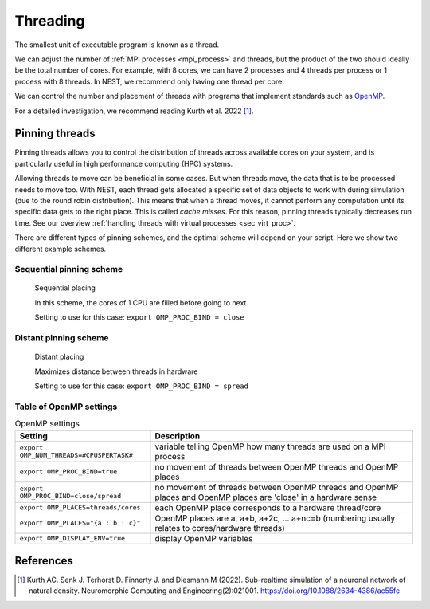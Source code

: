 .. _threads:

Threading
=========

The smallest unit of executable program is known as a thread.

We can adjust the number of :ref:`MPI processes <mpi_process>` and threads, but the product of the two should ideally be the total number of cores.
For example, with 8 cores, we can have 2 processes and 4 threads per process or 1 process with 8 threads.
In NEST, we recommend only having one thread per core.

We can control the number and placement of threads with programs that implement standards such as `OpenMP <https://www.openmp.org/>`_.

For a detailed investigation, we recommend reading Kurth et al. 2022 [1]_.

.. seealso::

    * :ref:`overview_hardware`
    * :ref:`mpi_process`
    * :ref:`slurm_script`

.. _pinning_threads:

Pinning threads
--------------

Pinning threads allows you to control the distribution of threads across available cores on your system, and is particularly
useful in high performance computing (HPC) systems.

Allowing threads to move can be beneficial in some cases. But when threads move, the data that is to be processed needs to move too.
With NEST, each thread gets allocated a specific set of data objects to work with during simulation (due to the round robin distribution).
This means that when a thread moves, it cannot perform any computation until its specific data gets to the right place.
This is called *cache misses*. For this reason, pinning threads typically decreases run time.
See our overview :ref:`handling threads with virtual processes <sec_virt_proc>`.

There are different types of pinning schemes, and the optimal scheme will depend on your script.
Here we show two different example schemes.


Sequential pinning scheme
`````````````````````````

.. figure:: ../static/img/CPUs-lin-lin.gif

   Sequential placing

   In this scheme, the cores of 1 CPU are filled before going to next

   Setting to use for this case: ``export OMP_PROC_BIND = close``

Distant pinning scheme
``````````````````````

.. figure:: ../static/img/CPUs-lin-sparse.gif

   Distant placing

   Maximizes distance between threads in hardware

   Setting to use for this case: ``export OMP_PROC_BIND = spread``



Table of OpenMP settings
````````````````````````

.. list-table:: OpenMP settings
   :header-rows: 1

   * - Setting
     - Description
   * - ``export OMP_NUM_THREADS=#CPUSPERTASK#``
     - variable telling OpenMP how many threads are used on a MPI process
   * - ``export OMP_PROC_BIND=true``
     - no movement of threads between OpenMP threads and OpenMP places
   * - ``export OMP_PROC_BIND=close/spread``
     - no movement of threads between OpenMP threads and OpenMP places and OpenMP places are 'close' in a hardware sense
   * - ``export OMP_PLACES=threads/cores``
     - each OpenMP place corresponds to a hardware thread/core
   * - ``export OMP_PLACES="{a : b : c}"``
     - OpenMP places are a, a+b, a+2c, ... a+nc=b (numbering usually relates to cores/hardware threads)
   * - ``export OMP_DISPLAY_ENV=true``
     - display OpenMP variables

.. seealso::

   For general details on pinning in HPC systems see `the HPC wiki article <https://hpc-wiki.info/hpc/Binding/Pinning>`_.




References
----------

.. [1] Kurth AC. Senk J. Terhorst D. Finnerty J. and Diesmann M (2022). Sub-realtime simulation of a neuronal network of natural density.
       Neuromorphic Computing and Engineering(2):021001. https://doi.org/10.1088/2634-4386/ac55fc




